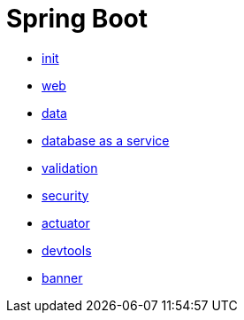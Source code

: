 = Spring Boot 

- link:init.adoc[init]
- link:web.adoc[web]
- link:data.adoc[data]
- link:data.adoc[database as a service]
- link:validation.adoc[validation]
- link:security.adoc[security]
- link:actuator.adoc[actuator]
- link:devtools.adoc[devtools]
- link:banner.adoc[banner]
